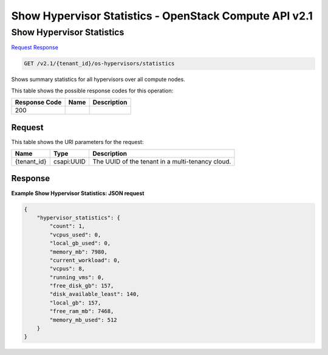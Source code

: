 =============================================================================
Show Hypervisor Statistics -  OpenStack Compute API v2.1
=============================================================================

Show Hypervisor Statistics
~~~~~~~~~~~~~~~~~~~~~~~~~

`Request <GET_show_hypervisor_statistics_v2.1_tenant_id_os-hypervisors_statistics.rst#request>`__
`Response <GET_show_hypervisor_statistics_v2.1_tenant_id_os-hypervisors_statistics.rst#response>`__

.. code-block:: javascript

    GET /v2.1/{tenant_id}/os-hypervisors/statistics

Shows summary statistics for all hypervisors over all compute nodes.



This table shows the possible response codes for this operation:


+--------------------------+-------------------------+-------------------------+
|Response Code             |Name                     |Description              |
+==========================+=========================+=========================+
|200                       |                         |                         |
+--------------------------+-------------------------+-------------------------+


Request
^^^^^^^^^^^^^^^^^

This table shows the URI parameters for the request:

+--------------------------+-------------------------+-------------------------+
|Name                      |Type                     |Description              |
+==========================+=========================+=========================+
|{tenant_id}               |csapi:UUID               |The UUID of the tenant   |
|                          |                         |in a multi-tenancy cloud.|
+--------------------------+-------------------------+-------------------------+








Response
^^^^^^^^^^^^^^^^^^





**Example Show Hypervisor Statistics: JSON request**


.. code::

    {
        "hypervisor_statistics": {
            "count": 1,
            "vcpus_used": 0,
            "local_gb_used": 0,
            "memory_mb": 7980,
            "current_workload": 0,
            "vcpus": 8,
            "running_vms": 0,
            "free_disk_gb": 157,
            "disk_available_least": 140,
            "local_gb": 157,
            "free_ram_mb": 7468,
            "memory_mb_used": 512
        }
    }
    

